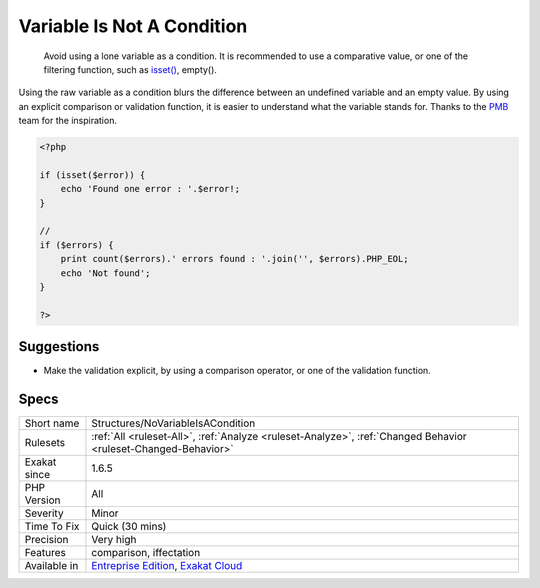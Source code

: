 .. _structures-novariableisacondition:

.. _variable-is-not-a-condition:

Variable Is Not A Condition
+++++++++++++++++++++++++++

  Avoid using a lone variable as a condition. It is recommended to use a comparative value, or one of the filtering function, such as `isset() <https://www.www.php.net/isset>`_, empty(). 

Using the raw variable as a condition blurs the difference between an undefined variable and an empty value. By using an explicit comparison or validation function, it is easier to understand what the variable stands for.
Thanks to the `PMB <https://www.sigb.net/>`_ team for the inspiration.

.. code-block:: php
   
   <?php
   
   if (isset($error)) {
       echo 'Found one error : '.$error!;
   }
   
   //
   if ($errors) {
       print count($errors).' errors found : '.join('', $errors).PHP_EOL;
       echo 'Not found';
   }
   
   ?>

Suggestions
___________

* Make the validation explicit, by using a comparison operator, or one of the validation function.




Specs
_____

+--------------+-------------------------------------------------------------------------------------------------------------------------+
| Short name   | Structures/NoVariableIsACondition                                                                                       |
+--------------+-------------------------------------------------------------------------------------------------------------------------+
| Rulesets     | :ref:`All <ruleset-All>`, :ref:`Analyze <ruleset-Analyze>`, :ref:`Changed Behavior <ruleset-Changed-Behavior>`          |
+--------------+-------------------------------------------------------------------------------------------------------------------------+
| Exakat since | 1.6.5                                                                                                                   |
+--------------+-------------------------------------------------------------------------------------------------------------------------+
| PHP Version  | All                                                                                                                     |
+--------------+-------------------------------------------------------------------------------------------------------------------------+
| Severity     | Minor                                                                                                                   |
+--------------+-------------------------------------------------------------------------------------------------------------------------+
| Time To Fix  | Quick (30 mins)                                                                                                         |
+--------------+-------------------------------------------------------------------------------------------------------------------------+
| Precision    | Very high                                                                                                               |
+--------------+-------------------------------------------------------------------------------------------------------------------------+
| Features     | comparison, iffectation                                                                                                 |
+--------------+-------------------------------------------------------------------------------------------------------------------------+
| Available in | `Entreprise Edition <https://www.exakat.io/entreprise-edition>`_, `Exakat Cloud <https://www.exakat.io/exakat-cloud/>`_ |
+--------------+-------------------------------------------------------------------------------------------------------------------------+


